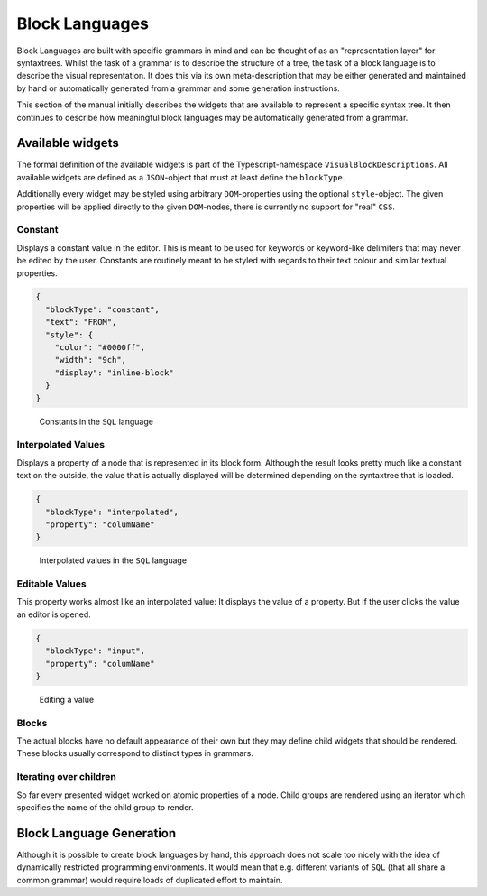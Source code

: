 Block Languages
===============

Block Languages are built with specific grammars in mind and can be thought of as an "representation layer" for syntaxtrees. Whilst the task of a grammar is to describe the structure of a tree, the task of a block language is to describe the visual representation. It does this via its own meta-description that may be either generated and maintained by hand or automatically generated from a grammar and some generation instructions.

This section of the manual initially describes the widgets that are available to represent a specific syntax tree. It then continues to describe how meaningful block languages may be automatically generated from a grammar.

Available widgets
-----------------

The formal definition of the available widgets is part of the Typescript-namespace ``VisualBlockDescriptions``. All available widgets are defined as a ``JSON``-object that must at least define the ``blockType``.

Additionally every widget may be styled using arbitrary ``DOM``-properties using the optional ``style``-object. The given properties will be applied directly to the given ``DOM``-nodes, there is currently no support for "real" ``CSS``.

Constant
~~~~~~~~

Displays a constant value in the editor. This is meant to be used for keywords or keyword-like delimiters that may never be edited by the user. Constants are routinely meant to be styled with regards to their text colour and similar textual properties.

.. code-block:: json

   {
     "blockType": "constant",
     "text": "FROM",
     "style": {
       "color": "#0000ff",
       "width": "9ch",
       "display": "inline-block"
     }
   }

.. figure :: screenshots/sql-blocks-constants.png

  Constants in the ``SQL`` language

Interpolated Values
~~~~~~~~~~~~~~~~~~~

Displays a property of a node that is represented in its block form. Although the result looks pretty much like a constant text on the outside, the value that is actually displayed will be determined depending on the syntaxtree that is loaded.

.. graphviz:: generated/ast-sql-column-name.graphviz
   :align: center
   :caption: Tree to visualize

.. code-block:: json

   {
     "blockType": "interpolated",
     "property": "columName"
   }

.. figure :: screenshots/sql-blocks-interpolated.png

  Interpolated values in the ``SQL`` language

Editable Values
~~~~~~~~~~~~~~~

This property works almost like an interpolated value: It displays the value of a property. But if the user clicks the value an editor is opened.

.. code-block:: json

   {
     "blockType": "input",
     "property": "columName"
   }

.. figure :: screenshots/sql-blocks-input.png

  Editing a value

Blocks
~~~~~~

The actual blocks have no default appearance of their own but they may define child widgets that should be rendered. These blocks usually correspond to distinct types in grammars.

Iterating over children
~~~~~~~~~~~~~~~~~~~~~~~

So far every presented widget worked on atomic properties of a node. Child groups are rendered using an iterator which specifies the name of the child group to render.

Block Language Generation
-------------------------

Although it is possible to create block languages by hand, this approach does not scale too nicely with the idea of dynamically restricted programming environments. It would mean that e.g. different variants of ``SQL`` (that all share a common grammar) would require loads of duplicated effort to maintain.



